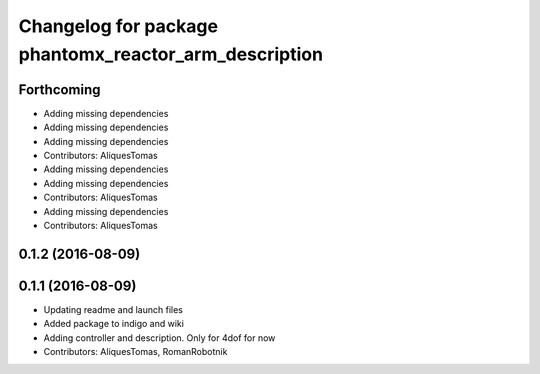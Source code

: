 ^^^^^^^^^^^^^^^^^^^^^^^^^^^^^^^^^^^^^^^^^^^^^^^^^^^^^^
Changelog for package phantomx_reactor_arm_description
^^^^^^^^^^^^^^^^^^^^^^^^^^^^^^^^^^^^^^^^^^^^^^^^^^^^^^

Forthcoming
-----------
* Adding missing dependencies
* Adding missing dependencies
* Adding missing dependencies
* Contributors: AliquesTomas

* Adding missing dependencies
* Adding missing dependencies
* Contributors: AliquesTomas

* Adding missing dependencies
* Contributors: AliquesTomas

0.1.2 (2016-08-09)
------------------

0.1.1 (2016-08-09)
------------------
* Updating readme and launch files
* Added package to indigo and wiki
* Adding controller and description. Only for 4dof for now
* Contributors: AliquesTomas, RomanRobotnik
